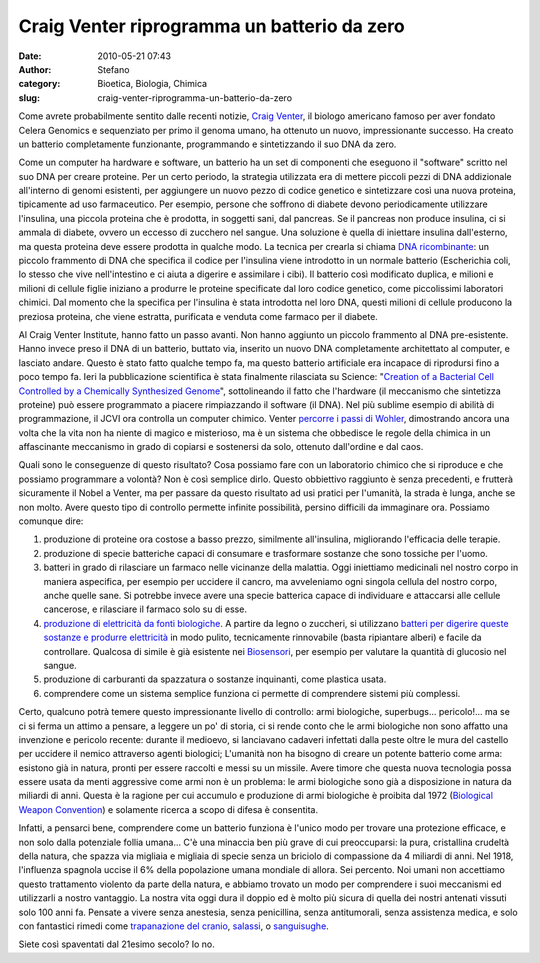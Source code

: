 Craig Venter riprogramma un batterio da zero
############################################
:date: 2010-05-21 07:43
:author: Stefano
:category: Bioetica, Biologia, Chimica
:slug: craig-venter-riprogramma-un-batterio-da-zero

Come avrete probabilmente sentito dalle recenti notizie, `Craig
Venter <http://en.wikipedia.org/wiki/Craig_Venter>`_, il biologo
americano famoso per aver fondato Celera Genomics e sequenziato per
primo il genoma umano, ha ottenuto un nuovo, impressionante successo. Ha
creato un batterio completamente funzionante, programmando e
sintetizzando il suo DNA da zero.

Come un computer ha hardware e software, un batterio ha un set di
componenti che eseguono il "software" scritto nel suo DNA per creare
proteine. Per un certo periodo, la strategia utilizzata era di mettere
piccoli pezzi di DNA addizionale all'interno di genomi esistenti, per
aggiungere un nuovo pezzo di codice genetico e sintetizzare così una
nuova proteina, tipicamente ad uso farmaceutico. Per esempio, persone
che soffrono di diabete devono periodicamente utilizzare l'insulina, una
piccola proteina che è prodotta, in soggetti sani, dal pancreas. Se il
pancreas non produce insulina, ci si ammala di diabete, ovvero un
eccesso di zucchero nel sangue. Una soluzione è quella di iniettare
insulina dall'esterno, ma questa proteina deve essere prodotta in
qualche modo. La tecnica per crearla si chiama `DNA
ricombinante <http://en.wikipedia.org/wiki/Recombinant_DNA#Synthetic_insulin_production_using_recombinant_DNA>`_:
un piccolo frammento di DNA che specifica il codice per l'insulina viene
introdotto in un normale batterio (Escherichia coli, lo stesso che vive
nell'intestino e ci aiuta a digerire e assimilare i cibi). Il batterio
così modificato duplica, e milioni e milioni di cellule figlie iniziano
a produrre le proteine specificate dal loro codice genetico, come
piccolissimi laboratori chimici. Dal momento che la specifica per
l'insulina è stata introdotta nel loro DNA, questi milioni di cellule
producono la preziosa proteina, che viene estratta, purificata e venduta
come farmaco per il diabete.

Al Craig Venter Institute, hanno fatto un passo avanti. Non hanno
aggiunto un piccolo frammento al DNA pre-esistente. Hanno invece preso
il DNA di un batterio, buttato via, inserito un nuovo DNA completamente
architettato al computer, e lasciato andare. Questo è stato fatto
qualche tempo fa, ma questo batterio artificiale era incapace di
riprodursi fino a poco tempo fa. Ieri la pubblicazione scientifica è
stata finalmente rilasciata su Science: "`Creation of a Bacterial Cell
Controlled by a Chemically Synthesized
Genome <http://www.sciencemag.org/cgi/content/abstract/science.1190719>`_",
sottolineando il fatto che l'hardware (il meccanismo che sintetizza
proteine) può essere programmato a piacere rimpiazzando il software (il
DNA). Nel più sublime esempio di abilità di programmazione, il JCVI ora
controlla un computer chimico. Venter `percorre i passi di
Wohler <http://forthescience.org/blog/2010/04/20/eight-molecules-that-changed-the-rules-of-the-game-urea/>`_,
dimostrando ancora una volta che la vita non ha niente di magico e
misterioso, ma è un sistema che obbedisce le regole della chimica in un
affascinante meccanismo in grado di copiarsi e sostenersi da solo,
ottenuto dall'ordine e dal caos.

Quali sono le conseguenze di questo risultato? Cosa possiamo fare con un
laboratorio chimico che si riproduce e che possiamo programmare a
volontà? Non è così semplice dirlo. Questo obbiettivo raggiunto è senza
precedenti, e frutterà sicuramente il Nobel a Venter, ma per passare da
questo risultato ad usi pratici per l'umanità, la strada è lunga, anche
se non molto. Avere questo tipo di controllo permette infinite
possibilità, persino difficili da immaginare ora. Possiamo comunque
dire:

#. produzione di proteine ora costose a basso prezzo, similmente
   all'insulina, migliorando l'efficacia delle terapie.
#. produzione di specie batteriche capaci di consumare e trasformare
   sostanze che sono tossiche per l'uomo.
#. batteri in grado di rilasciare un farmaco nelle vicinanze della
   malattia. Oggi iniettiamo medicinali nel nostro corpo in maniera
   aspecifica, per esempio per uccidere il cancro, ma avveleniamo ogni
   singola cellula del nostro corpo, anche quelle sane. Si potrebbe
   invece avere una specie batterica capace di individuare e attaccarsi
   alle cellule cancerose, e rilasciare il farmaco solo su di esse.
#. `produzione di elettricità da fonti
   biologiche <http://www.technologyreview.com/read_article.aspx?id=16921&a=f>`_.
   A partire da legno o zuccheri, si utilizzano `batteri per digerire
   queste sostanze e produrre
   elettricità <http://en.wikipedia.org/wiki/Microbial_fuel_cell>`_ in
   modo pulito, tecnicamente rinnovabile (basta ripiantare alberi) e
   facile da controllare. Qualcosa di simile è già esistente nei
   `Biosensori <http://en.wikipedia.org/wiki/Biosensor>`_, per esempio
   per valutare la quantità di glucosio nel sangue.
#. produzione di carburanti da spazzatura o sostanze inquinanti, come
   plastica usata.
#. comprendere come un sistema semplice funziona ci permette di
   comprendere sistemi più complessi.

Certo, qualcuno potrà temere questo impressionante livello di controllo:
armi biologiche, superbugs... pericolo!... ma se ci si ferma un attimo a
pensare, a leggere un po' di storia, ci si rende conto che le armi
biologiche non sono affatto una invenzione e pericolo recente: durante
il medioevo, si lanciavano cadaveri infettati dalla peste oltre le mura
del castello per uccidere il nemico attraverso agenti biologici;
L'umanità non ha bisogno di creare un potente batterio come arma:
esistono già in natura, pronti per essere raccolti e messi su un
missile. Avere timore che questa nuova tecnologia possa essere usata da
menti aggressive come armi non è un problema: le armi biologiche sono
già a disposizione in natura da miliardi di anni. Questa è la ragione
per cui accumulo e produzione di armi biologiche è proibita dal 1972
(`Biological Weapon
Convention <http://en.wikipedia.org/wiki/Biological_Weapons_Convention>`_)
e solamente ricerca a scopo di difesa è consentita.

Infatti, a pensarci bene, comprendere come un batterio funziona è
l'unico modo per trovare una protezione efficace, e non solo dalla
potenziale follia umana... C'è una minaccia ben più grave di cui
preoccuparsi: la pura, cristallina crudeltà della natura, che spazza via
migliaia e migliaia di specie senza un briciolo di compassione da 4
miliardi di anni. Nel 1918, l'influenza spagnola uccise il 6% della
popolazione umana mondiale di allora. Sei percento. Noi umani non
accettiamo questo trattamento violento da parte della natura, e abbiamo
trovato un modo per comprendere i suoi meccanismi ed utilizzarli a
nostro vantaggio. La nostra vita oggi dura il doppio ed è molto più
sicura di quella dei nostri antenati vissuti solo 100 anni fa. Pensate a
vivere senza anestesia, senza penicillina, senza antitumorali, senza
assistenza medica, e solo con fantastici rimedi come `trapanazione del
cranio <http://en.wikipedia.org/wiki/Trepanning>`_,
`salassi <http://en.wikipedia.org/wiki/Bloodletting>`_, o
`sanguisughe <http://en.wikipedia.org/wiki/Hirudotherapy#Medicinal_use>`_.

Siete così spaventati dal 21esimo secolo? Io no.
